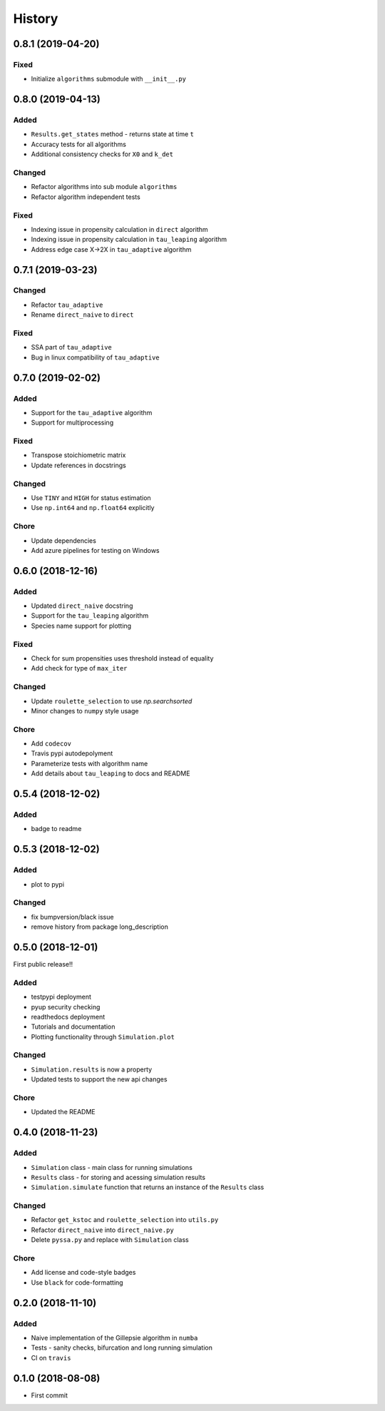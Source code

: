 =======
History
=======

0.8.1 (2019-04-20)
------------------

Fixed
+++++
- Initialize ``algorithms`` submodule with ``__init__.py``

0.8.0 (2019-04-13)
------------------

Added
+++++
- ``Results.get_states`` method - returns state at time ``t``
- Accuracy tests for all algorithms
- Additional consistency checks for ``X0`` and ``k_det``

Changed
+++++++
- Refactor algorithms into sub module ``algorithms``
- Refactor algorithm independent tests

Fixed
+++++
- Indexing issue in propensity calculation in ``direct`` algorithm
- Indexing issue in propensity calculation in ``tau_leaping`` algorithm
- Address edge case X->2X in ``tau_adaptive`` algorithm

0.7.1 (2019-03-23)
------------------

Changed
+++++++
- Refactor ``tau_adaptive``
- Rename ``direct_naive`` to ``direct``

Fixed
+++++
- SSA part of ``tau_adaptive``
- Bug in linux compatibility of ``tau_adaptive``

0.7.0 (2019-02-02)
------------------

Added
+++++
- Support for the ``tau_adaptive`` algorithm
- Support for multiprocessing

Fixed
+++++
- Transpose stoichiometric matrix
- Update references in docstrings

Changed
+++++++
- Use ``TINY`` and ``HIGH`` for status estimation
- Use ``np.int64`` and ``np.float64`` explicitly

Chore
+++++
- Update dependencies
- Add azure pipelines for testing on Windows

0.6.0 (2018-12-16)
------------------

Added
+++++
- Updated ``direct_naive`` docstring
- Support for the ``tau_leaping`` algorithm
- Species name support for plotting

Fixed
+++++
- Check for sum propensities uses threshold instead of equality
- Add check for type of ``max_iter``

Changed
+++++++
- Update ``roulette_selection`` to use `np.searchsorted`
- Minor changes to ``numpy`` style usage

Chore
+++++
- Add ``codecov``
- Travis pypi autodepolyment
- Parameterize tests with algorithm name
- Add details about ``tau_leaping`` to docs and README


0.5.4 (2018-12-02)
------------------

Added
+++++
- badge to readme

0.5.3 (2018-12-02)
------------------

Added
+++++
- plot to pypi

Changed
+++++++
- fix bumpversion/black issue
- remove history from package long_description


0.5.0 (2018-12-01)
------------------

First public release!!

Added
+++++
- testpypi deployment
- pyup security checking
- readthedocs deployment
- Tutorials and documentation
- Plotting functionality through ``Simulation.plot``

Changed
+++++++
- ``Simulation.results`` is now a property
- Updated tests to support the new api changes

Chore
+++++
- Updated the README


0.4.0 (2018-11-23)
------------------

Added
+++++
- ``Simulation`` class - main class for running simulations
- ``Results`` class - for storing and acessing simulation results
- ``Simulation.simulate`` function that returns an instance of the ``Results`` class

Changed
+++++++
- Refactor ``get_kstoc`` and ``roulette_selection`` into ``utils.py``
- Refactor ``direct_naive`` into ``direct_naive.py``
- Delete ``pyssa.py`` and replace with ``Simulation`` class

Chore
+++++
- Add license and code-style badges
- Use ``black`` for code-formatting


0.2.0 (2018-11-10)
------------------

Added
+++++

- Naive implementation of the Gillepsie algorithm in ``numba``
- Tests - sanity checks, bifurcation and long running simulation
- CI on ``travis``


0.1.0 (2018-08-08)
------------------

* First commit
